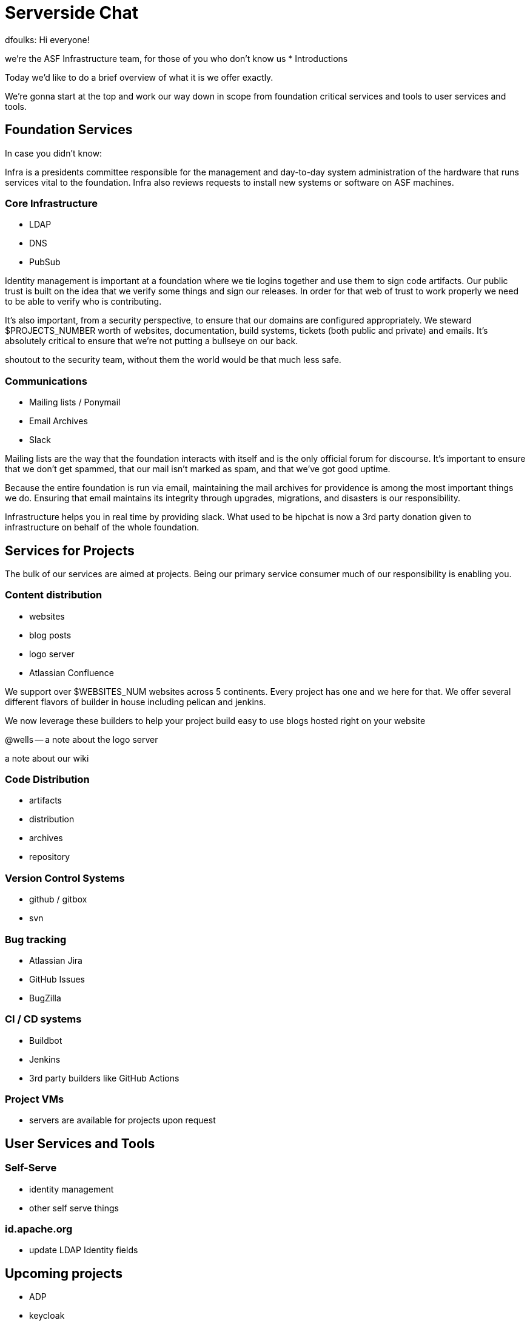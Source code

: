 = Serverside Chat

[.notes]
--
dfoulks:
Hi everyone! 

we're the ASF Infrastructure team, for those of you who don't know us
* Introductions

Today we'd like to do a brief overview of what it is we offer exactly.

We're gonna start at the top and work our way down in scope from foundation
critical services and tools to user services and tools.

--

== Foundation Services
[.notes]
--
In case you didn't know:

Infra is a presidents committee responsible for the management and day-to-day 
system administration of the hardware that runs services vital to the 
foundation. Infra also reviews requests to install new systems or software 
on ASF machines.

--

=== Core Infrastructure 
[%step]
  * LDAP
  * DNS
  * PubSub

[.notes]
--
Identity management is important at a foundation where we tie logins together and use
them to sign code artifacts. Our public trust is built on the idea that we verify 
some things and sign our releases. In order for that web of trust to work properly
we need to be able to verify who is contributing.

It's also important, from a security perspective, to ensure that our domains are 
configured appropriately. We steward $PROJECTS_NUMBER worth of websites, documentation,
build systems, tickets (both public and private) and emails. It's absolutely critical 
to ensure that we're not putting a bullseye on our back.

shoutout to the security team, without them the world would be that much less safe.

--

=== Communications
[%step]
  * Mailing lists / Ponymail
  * Email Archives
  * Slack

[.notes]
--
Mailing lists are the way that the foundation interacts with itself and is the only
official forum for discourse. It's important to ensure that we don't get spammed, 
that our mail isn't marked as spam, and that we've got good uptime.

Because the entire foundation is run via email, maintaining the mail archives for
providence is among the most important things we do. Ensuring that email maintains
its integrity through upgrades, migrations, and disasters is our responsibility.

Infrastructure helps you in real time by providing slack. What used to be hipchat is
now a 3rd party donation given to infrastructure on behalf of the whole foundation.
--


== Services for Projects
[.notes]
--
The bulk of our services are aimed at projects. Being our primary service consumer
much of our responsibility is enabling you.
--

=== Content distribution
[%step]
  * websites
  * blog posts
  * logo server
  * Atlassian Confluence

[.notes]
--
We support over $WEBSITES_NUM websites across 5 continents. Every project has one
and we here for that. We offer several different flavors of builder in house including
pelican and jenkins. 

We now leverage these builders to help your project build easy to use blogs hosted right on your
website

@wells -- a note about the logo server

a note about our wiki
--

=== Code Distribution 
[%step]
  * artifacts
  * distribution
  * archives
  * repository

[.notes]
--
--

=== Version Control Systems
[%step]
  * github / gitbox
  * svn

[.notes]
--
--

=== Bug tracking
[%step]
  * Atlassian Jira
  * GitHub Issues
  * BugZilla

[.notes]
--
--

=== CI / CD systems
[%step]
  * Buildbot
  * Jenkins
  * 3rd party builders like GitHub Actions

[.notes]
--
--

=== Project VMs
[%step]
  * servers are available for projects upon request

[.notes]
--
--

    
== User Services and Tools

=== Self-Serve
[%step]
  * identity management
  * other self serve things

[.notes]
--
--

=== id.apache.org
[%step]
  * update LDAP Identity fields

[.notes]
--
--

== Upcoming projects
[%step]
  * ADP
  * keycloak

[.notes]
--
--

